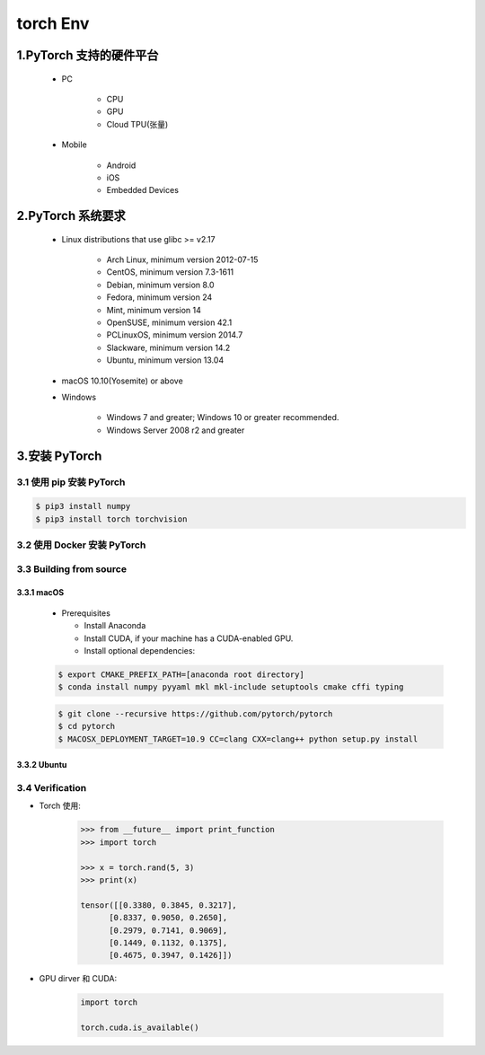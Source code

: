 .. _header-n0:

torch Env
=============

.. _header-n4:

1.PyTorch 支持的硬件平台
----------------------------

    - PC

        - CPU

        - GPU

        - Cloud TPU(张量)

    - Mobile

        - Android 

        - iOS

        - Embedded Devices

2.PyTorch 系统要求
-----------------------------------------

   .. image:: ../../images/torch_install.png
      :alt: 

   - Linux distributions that use glibc >= v2.17

      - Arch Linux, minimum version 2012-07-15

      - CentOS, minimum version 7.3-1611

      - Debian, minimum version 8.0

      - Fedora, minimum version 24

      - Mint, minimum version 14

      - OpenSUSE, minimum version 42.1

      - PCLinuxOS, minimum version 2014.7

      - Slackware, minimum version 14.2

      - Ubuntu, minimum version 13.04

   - macOS 10.10(Yosemite) or above

   - Windows

      - Windows 7 and greater; Windows 10 or greater recommended.
      - Windows Server 2008 r2 and greater

3.安装 PyTorch
---------------------------

3.1 使用 pip 安装 PyTorch
~~~~~~~~~~~~~~~~~~~~~~~~~~~~

.. code:: shell

   $ pip3 install numpy
   $ pip3 install torch torchvision




3.2 使用 Docker 安装 PyTorch
~~~~~~~~~~~~~~~~~~~~~~~~~~~~~~~~~~~~~~~


3.3 Building from source
~~~~~~~~~~~~~~~~~~~~~~~~~~~~~~

3.3.1 macOS
^^^^^^^^^^^^^^^^^

   -  Prerequisites

      -  Install Anaconda

      -  Install CUDA, if your machine has a CUDA-enabled GPU.

      -  Install optional dependencies:

   .. code:: shell

      $ export CMAKE_PREFIX_PATH=[anaconda root directory]
      $ conda install numpy pyyaml mkl mkl-include setuptools cmake cffi typing

   .. code:: shell

      $ git clone --recursive https://github.com/pytorch/pytorch
      $ cd pytorch
      $ MACOSX_DEPLOYMENT_TARGET=10.9 CC=clang CXX=clang++ python setup.py install

3.3.2 Ubuntu
^^^^^^^^^^^^^^^^^




3.4 Verification
~~~~~~~~~~~~~~~~

- Torch 使用:

   .. code:: python

      >>> from __future__ import print_function
      >>> import torch

      >>> x = torch.rand(5, 3)
      >>> print(x)

      tensor([[0.3380, 0.3845, 0.3217],
            [0.8337, 0.9050, 0.2650],
            [0.2979, 0.7141, 0.9069],
            [0.1449, 0.1132, 0.1375],
            [0.4675, 0.3947, 0.1426]])

- GPU dirver 和 CUDA:

   .. code:: python

      import torch

      torch.cuda.is_available()
